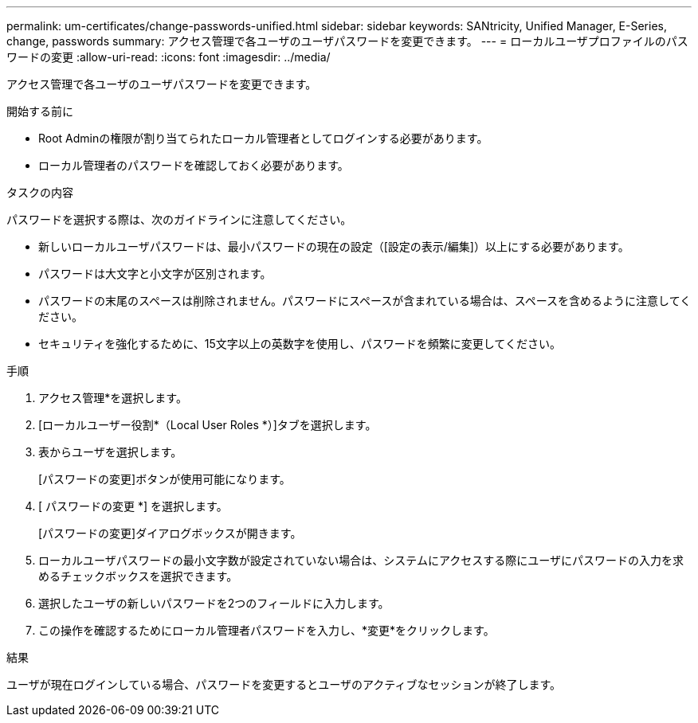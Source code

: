 ---
permalink: um-certificates/change-passwords-unified.html 
sidebar: sidebar 
keywords: SANtricity, Unified Manager, E-Series, change, passwords 
summary: アクセス管理で各ユーザのユーザパスワードを変更できます。 
---
= ローカルユーザプロファイルのパスワードの変更
:allow-uri-read: 
:icons: font
:imagesdir: ../media/


[role="lead"]
アクセス管理で各ユーザのユーザパスワードを変更できます。

.開始する前に
* Root Adminの権限が割り当てられたローカル管理者としてログインする必要があります。
* ローカル管理者のパスワードを確認しておく必要があります。


.タスクの内容
パスワードを選択する際は、次のガイドラインに注意してください。

* 新しいローカルユーザパスワードは、最小パスワードの現在の設定（[設定の表示/編集]）以上にする必要があります。
* パスワードは大文字と小文字が区別されます。
* パスワードの末尾のスペースは削除されません。パスワードにスペースが含まれている場合は、スペースを含めるように注意してください。
* セキュリティを強化するために、15文字以上の英数字を使用し、パスワードを頻繁に変更してください。


.手順
. アクセス管理*を選択します。
. [ローカルユーザー役割*（Local User Roles *）]タブを選択します。
. 表からユーザを選択します。
+
[パスワードの変更]ボタンが使用可能になります。

. [ パスワードの変更 *] を選択します。
+
[パスワードの変更]ダイアログボックスが開きます。

. ローカルユーザパスワードの最小文字数が設定されていない場合は、システムにアクセスする際にユーザにパスワードの入力を求めるチェックボックスを選択できます。
. 選択したユーザの新しいパスワードを2つのフィールドに入力します。
. この操作を確認するためにローカル管理者パスワードを入力し、*変更*をクリックします。


.結果
ユーザが現在ログインしている場合、パスワードを変更するとユーザのアクティブなセッションが終了します。
